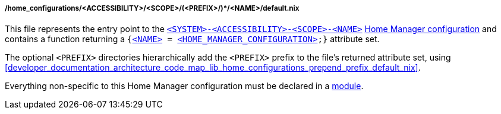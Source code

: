 [[developer_documentation_architecture_code_map_home_configurations_accessibility_scope_prefix_name_default_nix]]
===== /home_configurations/<ACCESSIBILITY>/<SCOPE>/(<PREFIX>/)*/<NAME>/default.nix

This file represents the entry point to the
<<user_documentation_home_manager_configurations_naming_convention,
`<SYSTEM>-<ACCESSIBILITY>-<SCOPE>-<NAME>`>>
<<user_documentation_home_manager_configurations_overview, Home Manager
configuration>> and contains a function returning a
`{<<user_documentation_home_manager_configurations_naming_convention,
<NAME&#62;>> = <<user_documentation_home_manager_configurations_overview,
<HOME_MANAGER_CONFIGURATION&#62;>>;}` attribute set.

The optional `<PREFIX>` directories hierarchically add the `<PREFIX>` prefix to
the file's returned attribute set, using
<<developer_documentation_architecture_code_map_lib_home_configurations_prepend_prefix_default_nix>>.

Everything non-specific to this Home Manager configuration must be declared in a
<<developer_documentation_architecture_code_map_modules_directory, module>>.
